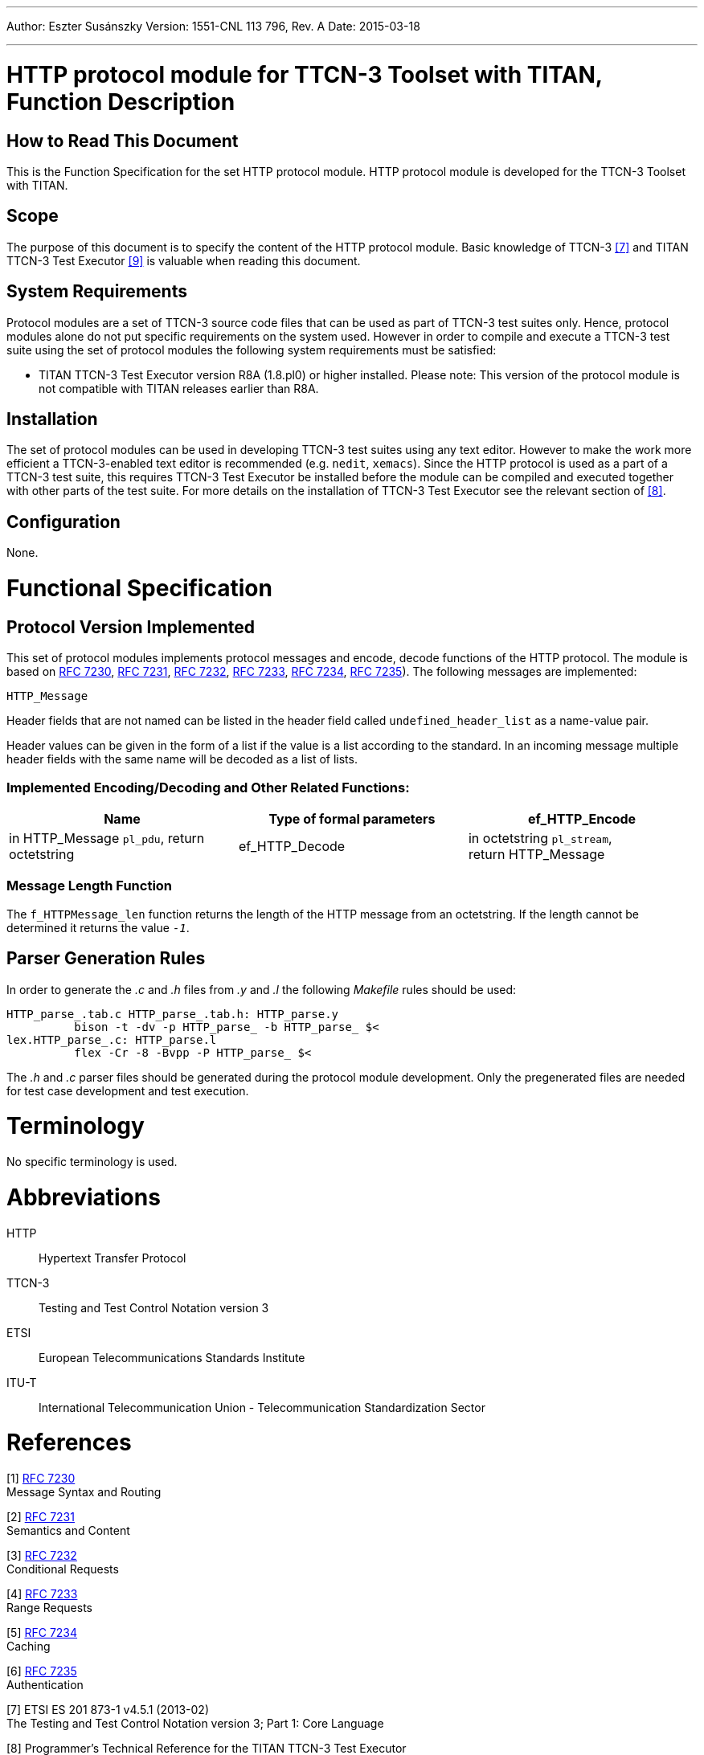 ---
Author: Eszter Susánszky
Version: 1551-CNL 113 796, Rev. A
Date: 2015-03-18

---
= HTTP protocol module for TTCN-3 Toolset with TITAN, Function Description
:author: Eszter Susánszky
:revnumber: 1551-CNL 113 796, Rev. A
:revdate: 2015-03-18
:toc:

== How to Read This Document

This is the Function Specification for the set HTTP protocol module. HTTP protocol module is developed for the TTCN-3 Toolset with TITAN.

== Scope

The purpose of this document is to specify the content of the HTTP protocol module. Basic knowledge of TTCN-3 <<_7, [7]>> and TITAN TTCN-3 Test Executor <<_9, [9]>> is valuable when reading this document.

== System Requirements

Protocol modules are a set of TTCN-3 source code files that can be used as part of TTCN-3 test suites only. Hence, protocol modules alone do not put specific requirements on the system used. However in order to compile and execute a TTCN-3 test suite using the set of protocol modules the following system requirements must be satisfied:

* TITAN TTCN-3 Test Executor version R8A (1.8.pl0) or higher installed. Please note: This version of the protocol module is not compatible with TITAN releases earlier than R8A.

== Installation

The set of protocol modules can be used in developing TTCN-3 test suites using any text editor. However to make the work more efficient a TTCN-3-enabled text editor is recommended (e.g. `nedit`, `xemacs`). Since the HTTP protocol is used as a part of a TTCN-3 test suite, this requires TTCN-3 Test Executor be installed before the module can be compiled and executed together with other parts of the test suite. For more details on the installation of TTCN-3 Test Executor see the relevant section of <<_8, [8]>>.

== Configuration

None.

= Functional Specification

== Protocol Version Implemented

This set of protocol modules implements protocol messages and encode, decode functions of the HTTP protocol. The module is based on https://tools.ietf.org/html/rfc7230[RFC 7230], https://tools.ietf.org/html/rfc7231[RFC 7231], https://tools.ietf.org/html/rfc7232[RFC 7232], https://tools.ietf.org/html/rfc7233[RFC 7233], https://tools.ietf.org/html/rfc7234[RFC 7234], https://tools.ietf.org/html/rfc7235[RFC 7235]). The following messages are implemented:

`HTTP_Message`

Header fields that are not named can be listed in the header field called `undefined_header_list` as a name-value pair.

Header values can be given in the form of a list if the value is a list according to the standard. In an incoming message multiple header fields with the same name will be decoded as a list of lists.

[[implemented-encoding-decoding-and-other-related-functions]]
=== Implemented Encoding/Decoding and Other Related Functions:

[cols=3*,options=header]
|===

|Name |Type of formal parameters
|ef_HTTP_Encode |in HTTP_Message `pl_pdu`,
return octetstring
|ef_HTTP_Decode |in octetstring `pl_stream`, +
return HTTP_Message
|ef_HTTPMessage_len |in octetstring `stream` +
return `integer`
|===

=== Message Length Function

The `f_HTTPMessage_len` function returns the length of the HTTP message from an octetstring. If the length cannot be determined it returns the value `_-1_`.

== Parser Generation Rules

In order to generate the _.c_ and _.h_ files from _.y_ and _.l_ the following _Makefile_ rules should be used:

[source]
----
HTTP_parse_.tab.c HTTP_parse_.tab.h: HTTP_parse.y
          bison -t -dv -p HTTP_parse_ -b HTTP_parse_ $<
lex.HTTP_parse_.c: HTTP_parse.l
          flex -Cr -8 -Bvpp -P HTTP_parse_ $<
----

The _.h_ and _.c_ parser files should be generated during the protocol module development. Only the pregenerated files are needed for test case development and test execution.

= Terminology

No specific terminology is used.

= Abbreviations

HTTP:: Hypertext Transfer Protocol

TTCN-3:: Testing and Test Control Notation version 3

ETSI:: European Telecommunications Standards Institute

ITU-T:: International Telecommunication Union - Telecommunication Standardization Sector

= References

[[_1]]
[1] https://tools.ietf.org/html/rfc7230[RFC 7230] +
Message Syntax and Routing

[[_2]]
[2] https://tools.ietf.org/html/rfc7231[RFC 7231] +
Semantics and Content

[[_3]]
[3] https://tools.ietf.org/html/rfc7232[RFC 7232] +
Conditional Requests

[[_4]]
[4] https://tools.ietf.org/html/rfc7233[RFC 7233] +
Range Requests

[[_5]]
[5] https://tools.ietf.org/html/rfc7234[RFC 7234] +
Caching

[[_6]]
[6] https://tools.ietf.org/html/rfc7235[RFC 7235] +
Authentication

[[_7]]
[7] ETSI ES 201 873-1 v4.5.1 (2013-02) +
The Testing and Test Control Notation version 3; Part 1: Core Language

[[_8]]
[8] Programmer’s Technical Reference for the TITAN TTCN-3 Test Executor

[[_9]]
[9] User Guide for the TITAN TTCN-3 Test Executor

